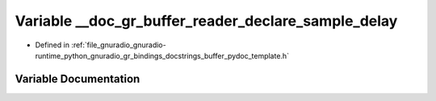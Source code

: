 .. _exhale_variable_buffer__pydoc__template_8h_1ab3148d904e7e3dab4430d72d81d6ecfc:

Variable __doc_gr_buffer_reader_declare_sample_delay
====================================================

- Defined in :ref:`file_gnuradio_gnuradio-runtime_python_gnuradio_gr_bindings_docstrings_buffer_pydoc_template.h`


Variable Documentation
----------------------


.. doxygenvariable:: __doc_gr_buffer_reader_declare_sample_delay
   :project: gnuradio